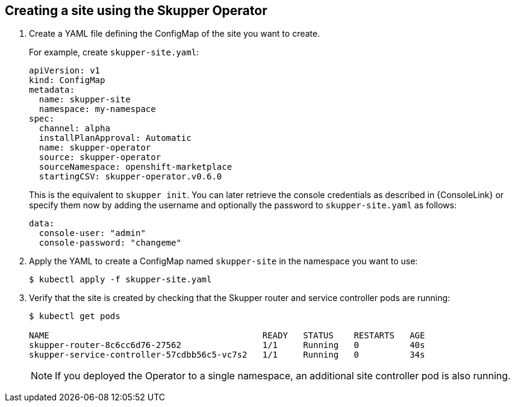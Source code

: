 // Type: procedure
[id='creating-site-using-operator-{context}']
== Creating a site using the Skupper Operator


. Create a YAML file defining the ConfigMap of the site you want to create.
+
--
For example, create `skupper-site.yaml`:

[source,yaml,options="nowrap"]
----
apiVersion: v1
kind: ConfigMap
metadata:
  name: skupper-site
  namespace: my-namespace
spec:
  channel: alpha
  installPlanApproval: Automatic
  name: skupper-operator
  source: skupper-operator
  sourceNamespace: openshift-marketplace
  startingCSV: skupper-operator.v0.6.0
----

This is the equivalent to `skupper init`.
You can later retrieve the console credentials as described in {ConsoleLink} or specify them now by adding the username and optionally the password to `skupper-site.yaml` as follows:

[source,yaml,options="nowrap"]
----
data:
  console-user: "admin"
  console-password: "changeme"
----
--

. Apply the YAML to create a ConfigMap named `skupper-site` in the namespace you want to use:
+
[source,bash,options="nowrap"]
----
$ kubectl apply -f skupper-site.yaml
----

. Verify that the site is created by checking that the Skupper router and service controller pods are running:
+
[source,bash,options="nowrap"]
----
$ kubectl get pods

NAME                                          READY   STATUS    RESTARTS   AGE
skupper-router-8c6cc6d76-27562                1/1     Running   0          40s
skupper-service-controller-57cdbb56c5-vc7s2   1/1     Running   0          34s
----
+
NOTE: If you deployed the Operator to a single namespace, an additional site controller pod is also running.